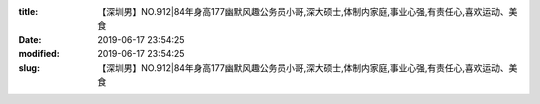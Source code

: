 
:title: 【深圳男】NO.912|84年身高177幽默风趣公务员小哥,深大硕士,体制内家庭,事业心强,有责任心,喜欢运动、美食
:date: 2019-06-17 23:54:25
:modified: 2019-06-17 23:54:25
:slug: 【深圳男】NO.912|84年身高177幽默风趣公务员小哥,深大硕士,体制内家庭,事业心强,有责任心,喜欢运动、美食


.. raw:: html
    :file: html/【深圳男】NO.912|84年身高177幽默风趣公务员小哥,深大硕士,体制内家庭,事业心强,有责任心,喜欢运动、美食.html
